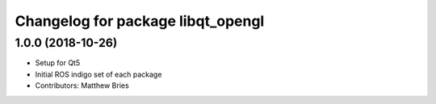^^^^^^^^^^^^^^^^^^^^^^^^^^^^^^^^^^
Changelog for package libqt_opengl
^^^^^^^^^^^^^^^^^^^^^^^^^^^^^^^^^^

1.0.0 (2018-10-26)
------------------
* Setup for Qt5
* Initial ROS indigo set of each package
* Contributors: Matthew Bries
